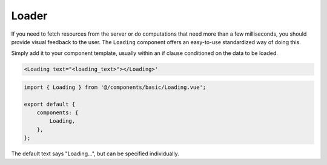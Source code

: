 Loader
~~~~~~

If you need to fetch resources from the server or do computations that need more than a few milliseconds, you should
provide visual feedback to the user. The ``Loading`` component offers an easy-to-use standardized way of doing this.

Simply add it to your component template, usually within an if clause conditioned on the data to be loaded.

.. code-block:: html

    <Loading text="<loading_text>"></Loading>'

.. code-block:: javascript

    import { Loading } from '@/components/basic/Loading.vue';

    export default {
        components: {
            Loading,
        },
    };


The default text says "Loading...", but can be specified individually.
